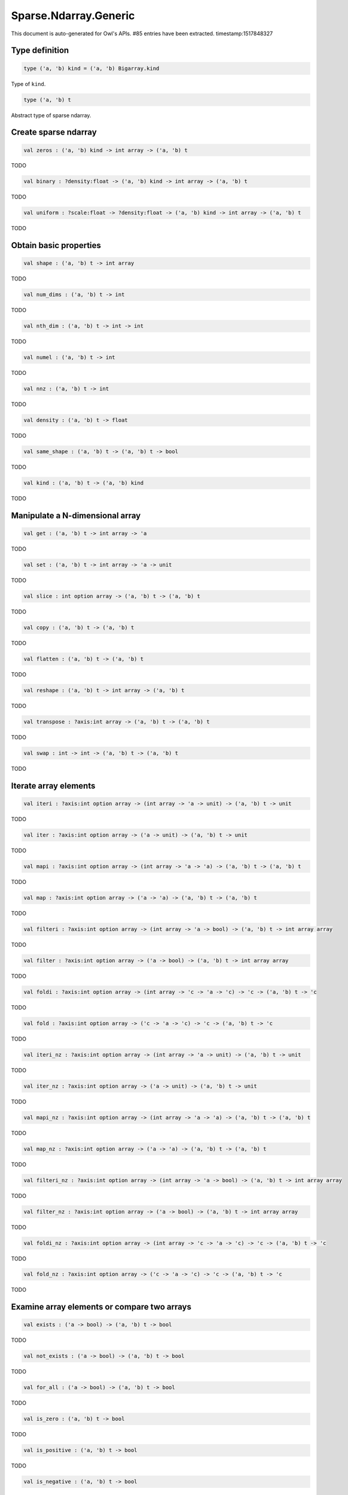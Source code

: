 Sparse.Ndarray.Generic
===============================================================================

This document is auto-generated for Owl's APIs.
#85 entries have been extracted.
timestamp:1517848327

Type definition
-------------------------------------------------------------------------------



.. code-block:: ocaml

  type ('a, 'b) kind = ('a, 'b) Bigarray.kind
    

Type of ``kind``.



.. code-block:: ocaml

  type ('a, 'b) t
    

Abstract type of sparse ndarray.



Create sparse ndarray
-------------------------------------------------------------------------------



.. code-block:: ocaml

  val zeros : ('a, 'b) kind -> int array -> ('a, 'b) t

TODO



.. code-block:: ocaml

  val binary : ?density:float -> ('a, 'b) kind -> int array -> ('a, 'b) t

TODO



.. code-block:: ocaml

  val uniform : ?scale:float -> ?density:float -> ('a, 'b) kind -> int array -> ('a, 'b) t

TODO



Obtain basic properties
-------------------------------------------------------------------------------



.. code-block:: ocaml

  val shape : ('a, 'b) t -> int array

TODO



.. code-block:: ocaml

  val num_dims : ('a, 'b) t -> int

TODO



.. code-block:: ocaml

  val nth_dim : ('a, 'b) t -> int -> int

TODO



.. code-block:: ocaml

  val numel : ('a, 'b) t -> int

TODO



.. code-block:: ocaml

  val nnz : ('a, 'b) t -> int

TODO



.. code-block:: ocaml

  val density : ('a, 'b) t -> float

TODO



.. code-block:: ocaml

  val same_shape : ('a, 'b) t -> ('a, 'b) t -> bool

TODO



.. code-block:: ocaml

  val kind : ('a, 'b) t -> ('a, 'b) kind

TODO



Manipulate a N-dimensional array
-------------------------------------------------------------------------------



.. code-block:: ocaml

  val get : ('a, 'b) t -> int array -> 'a

TODO



.. code-block:: ocaml

  val set : ('a, 'b) t -> int array -> 'a -> unit

TODO



.. code-block:: ocaml

  val slice : int option array -> ('a, 'b) t -> ('a, 'b) t

TODO



.. code-block:: ocaml

  val copy : ('a, 'b) t -> ('a, 'b) t

TODO



.. code-block:: ocaml

  val flatten : ('a, 'b) t -> ('a, 'b) t

TODO



.. code-block:: ocaml

  val reshape : ('a, 'b) t -> int array -> ('a, 'b) t

TODO



.. code-block:: ocaml

  val transpose : ?axis:int array -> ('a, 'b) t -> ('a, 'b) t

TODO



.. code-block:: ocaml

  val swap : int -> int -> ('a, 'b) t -> ('a, 'b) t

TODO



Iterate array elements
-------------------------------------------------------------------------------



.. code-block:: ocaml

  val iteri : ?axis:int option array -> (int array -> 'a -> unit) -> ('a, 'b) t -> unit

TODO



.. code-block:: ocaml

  val iter : ?axis:int option array -> ('a -> unit) -> ('a, 'b) t -> unit

TODO



.. code-block:: ocaml

  val mapi : ?axis:int option array -> (int array -> 'a -> 'a) -> ('a, 'b) t -> ('a, 'b) t

TODO



.. code-block:: ocaml

  val map : ?axis:int option array -> ('a -> 'a) -> ('a, 'b) t -> ('a, 'b) t

TODO



.. code-block:: ocaml

  val filteri : ?axis:int option array -> (int array -> 'a -> bool) -> ('a, 'b) t -> int array array

TODO



.. code-block:: ocaml

  val filter : ?axis:int option array -> ('a -> bool) -> ('a, 'b) t -> int array array

TODO



.. code-block:: ocaml

  val foldi : ?axis:int option array -> (int array -> 'c -> 'a -> 'c) -> 'c -> ('a, 'b) t -> 'c

TODO



.. code-block:: ocaml

  val fold : ?axis:int option array -> ('c -> 'a -> 'c) -> 'c -> ('a, 'b) t -> 'c

TODO



.. code-block:: ocaml

  val iteri_nz : ?axis:int option array -> (int array -> 'a -> unit) -> ('a, 'b) t -> unit

TODO



.. code-block:: ocaml

  val iter_nz : ?axis:int option array -> ('a -> unit) -> ('a, 'b) t -> unit

TODO



.. code-block:: ocaml

  val mapi_nz : ?axis:int option array -> (int array -> 'a -> 'a) -> ('a, 'b) t -> ('a, 'b) t

TODO



.. code-block:: ocaml

  val map_nz : ?axis:int option array -> ('a -> 'a) -> ('a, 'b) t -> ('a, 'b) t

TODO



.. code-block:: ocaml

  val filteri_nz : ?axis:int option array -> (int array -> 'a -> bool) -> ('a, 'b) t -> int array array

TODO



.. code-block:: ocaml

  val filter_nz : ?axis:int option array -> ('a -> bool) -> ('a, 'b) t -> int array array

TODO



.. code-block:: ocaml

  val foldi_nz : ?axis:int option array -> (int array -> 'c -> 'a -> 'c) -> 'c -> ('a, 'b) t -> 'c

TODO



.. code-block:: ocaml

  val fold_nz : ?axis:int option array -> ('c -> 'a -> 'c) -> 'c -> ('a, 'b) t -> 'c

TODO



Examine array elements or compare two arrays 
-------------------------------------------------------------------------------



.. code-block:: ocaml

  val exists : ('a -> bool) -> ('a, 'b) t -> bool

TODO



.. code-block:: ocaml

  val not_exists : ('a -> bool) -> ('a, 'b) t -> bool

TODO



.. code-block:: ocaml

  val for_all : ('a -> bool) -> ('a, 'b) t -> bool

TODO



.. code-block:: ocaml

  val is_zero : ('a, 'b) t -> bool

TODO



.. code-block:: ocaml

  val is_positive : ('a, 'b) t -> bool

TODO



.. code-block:: ocaml

  val is_negative : ('a, 'b) t -> bool

TODO



.. code-block:: ocaml

  val is_nonpositive : ('a, 'b) t -> bool

TODO



.. code-block:: ocaml

  val is_nonnegative : ('a, 'b) t -> bool

TODO



.. code-block:: ocaml

  val equal : ('a, 'b) t -> ('a, 'b) t -> bool

TODO



.. code-block:: ocaml

  val not_equal : ('a, 'b) t -> ('a, 'b) t -> bool

TODO



.. code-block:: ocaml

  val greater : ('a, 'b) t -> ('a, 'b) t -> bool

TODO



.. code-block:: ocaml

  val less : ('a, 'b) t -> ('a, 'b) t -> bool

TODO



.. code-block:: ocaml

  val greater_equal : ('a, 'b) t -> ('a, 'b) t -> bool

TODO



.. code-block:: ocaml

  val less_equal : ('a, 'b) t -> ('a, 'b) t -> bool

TODO



Input/Output and helper functions
-------------------------------------------------------------------------------



.. code-block:: ocaml

  val to_array : ('a, 'b) t -> (int array * 'a) array

TODO



.. code-block:: ocaml

  val of_array : ('a, 'b) kind -> int array -> (int array * 'a) array -> ('a, 'b) t

TODO



.. code-block:: ocaml

  val print : ('a, 'b) t -> unit

TODO



.. code-block:: ocaml

  val pp_spnda : ('a, 'b) t -> unit

TODO



.. code-block:: ocaml

  val save : ('a, 'b) t -> string -> unit

TODO



.. code-block:: ocaml

  val load : ('a, 'b) kind -> string -> ('a, 'b) t

TODO



Unary mathematical operations 
-------------------------------------------------------------------------------



.. code-block:: ocaml

  val min : ('a, 'b) t -> 'a

TODO



.. code-block:: ocaml

  val max : ('a, 'b) t -> 'a

TODO



.. code-block:: ocaml

  val minmax : ('a, 'b) t -> 'a * 'a

TODO



.. code-block:: ocaml

  val abs : ('a, 'b) t ->('a, 'b) t

TODO



.. code-block:: ocaml

  val neg : ('a, 'b) t ->('a, 'b) t

TODO



.. code-block:: ocaml

  val sum : ('a, 'b) t -> 'a

TODO



.. code-block:: ocaml

  val mean : ('a, 'b) t -> 'a

TODO



Binary mathematical operations 
-------------------------------------------------------------------------------



.. code-block:: ocaml

  val add : ('a, 'b) t -> ('a, 'b) t -> ('a, 'b) t

TODO



.. code-block:: ocaml

  val sub : ('a, 'b) t -> ('a, 'b) t -> ('a, 'b) t

TODO



.. code-block:: ocaml

  val mul : ('a, 'b) t -> ('a, 'b) t -> ('a, 'b) t

TODO



.. code-block:: ocaml

  val div : ('a, 'b) t -> ('a, 'b) t -> ('a, 'b) t

TODO



.. code-block:: ocaml

  val add_scalar : ('a, 'b) t -> 'a ->('a, 'b) t

TODO



.. code-block:: ocaml

  val sub_scalar : ('a, 'b) t -> 'a ->('a, 'b) t

TODO



.. code-block:: ocaml

  val mul_scalar : ('a, 'b) t -> 'a ->('a, 'b) t

TODO



.. code-block:: ocaml

  val div_scalar : ('a, 'b) t -> 'a ->('a, 'b) t

TODO



.. code-block:: ocaml

  val scalar_add : 'a -> ('a, 'b) t -> ('a, 'b) t

TODO



.. code-block:: ocaml

  val scalar_sub : 'a -> ('a, 'b) t -> ('a, 'b) t

TODO



.. code-block:: ocaml

  val scalar_mul : 'a -> ('a, 'b) t -> ('a, 'b) t

TODO



.. code-block:: ocaml

  val scalar_div : 'a -> ('a, 'b) t -> ('a, 'b) t

TODO



